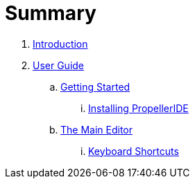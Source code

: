 = Summary

. link:README.adoc[Introduction]
. link:user/README.adoc[User Guide]
.. link:user/getting-started/README.adoc[Getting Started]
... link:user/getting-started/installing-propelleride.adoc[Installing PropellerIDE]
.. link:user/editor/README.adoc[The Main Editor]
... link:user/editor/tabbed-browsing.adoc[Keyboard Shortcuts]

